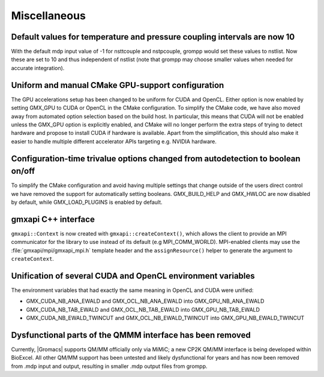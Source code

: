 Miscellaneous
^^^^^^^^^^^^^

.. Note to developers!
   Please use """"""" to underline the individual entries for fixed issues in the subfolders,
   otherwise the formatting on the webpage is messed up.
   Also, please use the syntax :issue:`number` to reference issues on GitLab, without the
   a space between the colon and number!

Default values for temperature and pressure coupling intervals are now 10
"""""""""""""""""""""""""""""""""""""""""""""""""""""""""""""""""""""""""
With the default mdp input value of -1 for nsttcouple and nstpcouple, grompp would
set these values to nstlist. Now these are set to 10 and thus independent of nstlist
(note that grompp may choose smaller values when needed for accurate integration).

Uniform and manual CMake GPU-support configuration
""""""""""""""""""""""""""""""""""""""""""""""""""
The GPU accelerations setup has been changed to be uniform for CUDA and OpenCL. Either
option is now enabled by setting GMX_GPU to CUDA or OpenCL in the CMake configuration.
To simplify the CMake code, we have also moved away from automated option selection
based on the build host. In particular, this means that CUDA will not be enabled unless
the GMX_GPU option is explicitly enabled, and CMake will no longer perform the extra
steps of trying to detect hardware and propose to install CUDA if hardware is available.
Apart from the simplification, this should also make it easier to handle multiple
different accelerator APIs targeting e.g. NVIDIA hardware.

Configuration-time trivalue options changed from autodetection to boolean on/off
""""""""""""""""""""""""""""""""""""""""""""""""""""""""""""""""""""""""""""""""
To simplify the CMake configuration and avoid having multiple settings that
change outside of the users direct control we have removed the support for
automatically setting booleans. GMX_BUILD_HELP and GMX_HWLOC are now
disabled by default, while GMX_LOAD_PLUGINS is enabled by default.

gmxapi C++ interface
""""""""""""""""""""

``gmxapi::Context`` is now created with ``gmxapi::createContext()``, which allows
the client to provide an MPI communicator for the library to use instead of its default
(e.g MPI_COMM_WORLD). MPI-enabled clients may use the :file:`gmxapi/mpi/gmxapi_mpi.h`
template header and the ``assignResource()`` helper to generate the argument to
``createContext``.

Unification of several CUDA and OpenCL environment variables
""""""""""""""""""""""""""""""""""""""""""""""""""""""""""""

The environment variables that had exactly the same meaning in OpenCL and CUDA were unified:

* GMX_CUDA_NB_ANA_EWALD and GMX_OCL_NB_ANA_EWALD into GMX_GPU_NB_ANA_EWALD
* GMX_CUDA_NB_TAB_EWALD and GMX_OCL_NB_TAB_EWALD into GMX_GPU_NB_TAB_EWALD
* GMX_CUDA_NB_EWALD_TWINCUT and GMX_OCL_NB_EWALD_TWINCUT into GMX_GPU_NB_EWALD_TWINCUT

Dysfunctional parts of the QMMM interface has been removed
""""""""""""""""""""""""""""""""""""""""""""""""""""""""""

Currently, |Gromacs| supports QM/MM officially only via MiMiC; a new CP2K QM/MM interface is being
developed within BioExcel. All other QM/MM
support has been untested and likely dysfunctional for years and has now been removed from .mdp
input and output, resulting in smaller .mdp output files from grompp.
